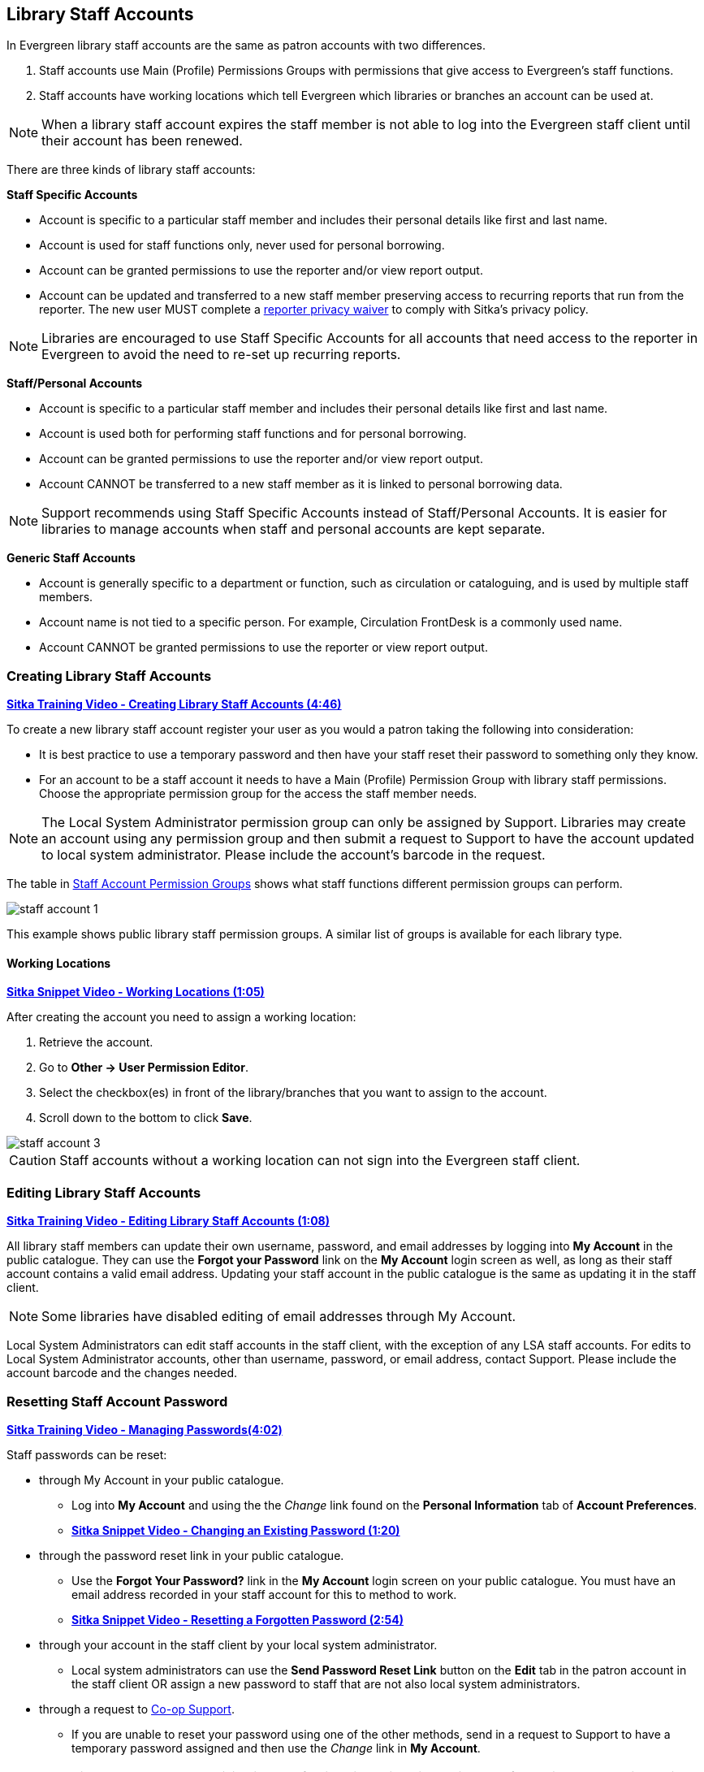Library Staff Accounts
----------------------
[[library-staff-accounts]]
[[local-system-administrators]]

In Evergreen library staff accounts are the same as patron accounts with two differences.

. Staff accounts use Main (Profile) Permissions Groups with permissions that give access to 
Evergreen’s staff functions.
. Staff accounts have working locations which tell Evergreen which libraries or branches 
an account can be used at.

[NOTE]
======
When a library staff account expires the staff member is not able to log into the 
Evergreen staff client until their account has been renewed. 
======

There are three kinds of library staff accounts:

*Staff Specific Accounts*

* Account is specific to a particular staff member and includes their personal details like first 
and last name.
* Account is used for staff functions only, never used for personal borrowing.
* Account can be granted permissions to use the reporter and/or view report output.
* Account can be updated and transferred to a new staff member preserving access to recurring reports
that run from the reporter.  The new user MUST complete a 
 https://bc.libraries.coop/support/sitka/reporter-privacy-waiver/[reporter privacy waiver] to comply 
 with Sitka’s privacy policy.
 
[NOTE]
======
Libraries are encouraged to use Staff Specific Accounts for all accounts that need access to the 
reporter in Evergreen to avoid the need to re-set up recurring reports.
======

*Staff/Personal Accounts*

* Account is specific to a particular staff member and includes their personal details like first 
and last name.
* Account is used both for performing staff functions and for personal borrowing.
* Account can be granted permissions to use the reporter and/or view report output.
* Account CANNOT be transferred to a new staff member as it is linked to personal borrowing data.

[NOTE]
======
Support recommends using Staff Specific Accounts instead of Staff/Personal Accounts. It is easier 
for libraries to manage accounts when staff and personal accounts are kept separate.
======

*Generic Staff Accounts*

* Account is generally specific to a department or function, such as circulation or cataloguing, and is used
by multiple staff members.
* Account name is not tied to a specific person.  For example, Circulation FrontDesk is a commonly used name.
* Account CANNOT be granted permissions to use the reporter or view report output.


Creating Library Staff Accounts
~~~~~~~~~~~~~~~~~~~~~~~~~~~~~~~

link:https://youtu.be/8GXNpN-pxiM[*Sitka Training Video - Creating Library Staff Accounts (4:46)*]

To create a new library staff account register your user as you would a patron taking the following 
into consideration:

* It is best practice to use a temporary password and then have your staff reset their password to something 
only they know.
* For an account to be a staff account it needs to have a Main (Profile) Permission Group with library 
staff permissions.  Choose the appropriate permission group for the access the staff member needs.  

[NOTE]
======
The Local System Administrator permission group can only be assigned by Support.  Libraries may create 
an account using any permission group and then submit a request to Support to have the account updated to 
local system administrator. Please include the account's barcode in the request.
======

The table in 
http://docs.libraries.coop/sitka/_staff_account_permission_groups.html[Staff Account Permission Groups]
 shows what staff functions different permission groups can perform.

image::images/admin/staff-account-1.png[scaledwidth="50%"]

This example shows public library staff permission groups.  A similar list of 
groups is available for each library type. 

Working Locations
^^^^^^^^^^^^^^^^^
[[working-locations]]

link:https://youtu.be/VnY9NjaTxFc[*Sitka Snippet Video - Working Locations (1:05)*]

After creating the account you need to assign a working location:

. Retrieve the account.
. Go to *Other -> User Permission Editor*.
. Select the checkbox(es) in front of the library/branches that you want to assign to the account.
. Scroll down to the bottom to click *Save*.

image::images/admin/staff-account-3.png[]

[CAUTION]
=========
Staff accounts without a working location can not sign into the Evergreen staff client. 
=========

Editing Library Staff Accounts
~~~~~~~~~~~~~~~~~~~~~~~~~~~~~~

link:https://youtu.be/kQ9HD5SFcFU[*Sitka Training Video - Editing Library Staff Accounts (1:08)*]

All library staff members can update their own username, password, and email addresses by logging 
into *My Account* in the public catalogue.  They can use the *Forgot your Password* link on the *My Account* 
login screen as well, as long as their staff account contains a valid email address. Updating your 
staff account in the public catalogue is the same as updating it in the staff client.

[NOTE]
======
Some libraries have disabled editing of email addresses through My Account.
======

Local System Administrators can edit staff accounts in the staff client, with the exception of any LSA staff 
accounts.  For edits to Local System Administrator accounts, other than username, password, or 
email address, contact Support. Please include the account barcode and the changes needed.


Resetting Staff Account Password
~~~~~~~~~~~~~~~~~~~~~~~~~~~~~~~~

https://youtu.be/YoB-JG6Y9Sk[*Sitka Training Video - Managing Passwords(4:02)*]


Staff passwords can be reset:

* through My Account in your public catalogue.
** Log into *My Account* and using the the _Change_ link found on the *Personal Information* tab of 
*Account Preferences*.
** https://youtu.be/LprDPIhqN1I[*Sitka Snippet Video - Changing an Existing Password (1:20)*]

* through the password reset link in your public catalogue.
** Use the *Forgot Your Password?* link in the *My Account* login screen on your public catalogue. You must have an email 
address recorded in your staff account for this to method to work.
** https://youtu.be/iJo5ajf-XAA[*Sitka Snippet Video - Resetting a Forgotten Password (2:54)*]

* through your account in the staff client by your local system administrator.
** Local system administrators can use the *Send Password Reset Link* button on the *Edit* tab in the patron account in the staff client OR assign a new password to 
staff that are not also local system administrators.

* through a request to https://bc.libraries.coop/support/[Co-op Support].
** If you are unable to reset your password using one of the other methods, send in a request to 
Support to have a temporary password assigned and then use the _Change_ link in *My Account*.

[NOTE]
======
Resetting a password by email is disabled for libraries using single sign-on.  If your library uses
single sign-on you will not be able to use the *Forgot Your Password?* link in your public catalogue or the *Send Password Reset Link* button
in the staff client.

Please contact 
https://bc.libraries.coop/support/[Co-op Support] for the password reset URL for your library.
======



Staff Account Permission Groups
~~~~~~~~~~~~~~~~~~~~~~~~~~~~~~~

Below is a general outline of staff account permission levels.  

To view a detailed list of permissions 
for a particular account, go to *Administration -> User Permission Editor* in the staff client.

[option="header"]
|===
| Action	| General Staff	| Circulators	| Circ + Copy Edit	| Circ + Full Cat	| Catalogers	| Local System Administrator (LSA)
| Basic circulation functions	| *	| *	| *	| *	| *	| *
| CheckIn bad status overrides	| *	| *	| *	| *	| *	| *
| CheckIn Missing/Lost/ClaimedReturned overrides|	| *	| *	| *	| 	 	| *
| CheckOut overrides	 	| *	| *	| *	 |	| *     |
| MaxRenewalReached override	|	| *	| *	| *	| *	| *
| Basic patron record	| *	| *	| *	| *	| *	| *
| Bar patrons	| *	| *	| *	| *	| 	| *
| Unbar patrons	 	| 	| *	| *	| *	|      | *
| Merge/delete patrons	| 	| 	| 	|	| 	| *
| Patron restriction overrides	 |	| *	| *	| *	| 	| *
| Bills and payments	| *	| *	| *	| *	| 	| *
| Holds	| *	| *	| *	| *	| *	| *
| Item/volume records	 |	| 	| *	| *	| *	| *
| Bib records	 |	 |	 |	| *	| *	| *
| Buckets	| *	| *	| *	| *	| *	| *
| Create/upload offline transactions	| *	| *	| *	| *	| *	| *
| Process offline transactions	 |	 |	 |	| 	 |	| *
| Transit	| *	| *	| *	| *	| *	| *
| Abort remote transit	 |	 |	| *	| *	| *	| *
| Receive serials	 |	 | * | *	| *	| *	| *
| Create serials subscriptions	 |	 |  |  | * | * | *
|===

[NOTE]
======
Only users with reporting permissions  
can access the Reports interface or view report output. To request reporting 
permissions staff must sign and submit a https://bc.libraries.coop/support/sitka/reporter-privacy-waiver/[Reporter Privacy Waiver].
======

Granting Additional Permissions to Staff Accounts
~~~~~~~~~~~~~~~~~~~~~~~~~~~~~~~~~~~~~~~~~~~~~~~~~

Additional permissions can be granted to library staff in two ways.

*Secondary Permission Groups*

link:https://youtu.be/QgChELUq48E[*Sitka Snippet Video - Additional Permissions for Library Staff Accounts (2:03)*]

Acquisitions and reporter permissions are granted as secondary permission groups.  Acq Admin users can grant 
acquisitions permissions.  Reporter permissions are granted by Support after a 
https://bc.libraries.coop/support/sitka/reporter-privacy-waiver/[Reporter Privacy Waiver] is completed.

The report template _Staff Assigned to Supplementary Permission Group(s)_ can be used to generate a list 
of staff at your library who have a secondary permission group assigned to their account.  This template 
is found under Shared Folders -> Templates -> Sitka_templates -> Patrons -> Others.


*Individual Permissions*

Local System Administrators may selectively grant additional permissions available to LSA accounts 
to other non-LSA accounts.

In the example below a Circ + Full Cat account is granted permission to process offline transactions, a 
function which otherwise requires an LSA login.

. Log in to Evergreen with a local system administrator account.
. Find the staff acount on *User Permission Editor*. You may search for the patron account, then go to 
*Others -> User Permission Editor*, or go to *Administration -> User Permission Editor* to search for 
the account by barcode.
. When User Permission Editor is loaded, scroll down the permission list to find *OFFLINE_EXECUTE*. 
. Select the checkbox in *Applied* column. 
. Scroll down to the bottom to click *Save*.
+
image::images/admin/staff-account-2.png[]

[TIP]
=====
* *Permission*: List of permission names. For help correlating permissions to specific Evergreen functions 
please contact Support.
* *Applied*: If checked the permission is granted to this account.
* *Depth*:  limits application to the staff member's library and should be left at the default. Evergreen 
blocks attempts to set Federation- or Sitka-wide privileges.
* *Grantable*: If checked this staff account will be able to grant the new privilege to other accounts 
(not recommended).
=====

Searching for Library Staff Accounts
~~~~~~~~~~~~~~~~~~~~~~~~~~~~~~~~~~~~

Library staff accounts can be retrieved via Patron Search and Check Out the same as a patron account.

You can easily retrieve a list of all library staff accounts at your library through the Patron Search.

. Set *Profile Group* to the Library Staff group applicable to your library type.
. Set the organizational unit to your library or system.
. Click *Search*.
+
image::images/admin/staff-account-4.png[]

Support recommends reviewing your staff accounts on a regular basis and closing accounts for 
staff who no longer work at your library.


Closing Library Staff Accounts
~~~~~~~~~~~~~~~~~~~~~~~~~~~~~~

link:https://youtu.be/d-EbdpforW8[*Sitka Training Video - Closing Library Staff Accounts (1:56)*]

When a staff member leaves the library their staff access should be disabled in a timely manner.

A local system administrator at your library needs to do the following:

* remove the working location(s) from the account.
* change the main permission group to a patron permission group.
** contact Support to have the permission group changed for local system administrator accounts.
* contact Support if the staff member had access to view report output or use the reporter.

If the former staff member will not be using the account as a personal borrowing account a local system
administrator can use the http://docs.libraries.coop/sitka/_deleting_patron_accounts.html[patron deletion tool] to delete the account.

Additionally, if the staff member had access to any other library accounts, such as generic accounts,
those staff accounts must have their xref:_resetting_staff_account_password[passwords updated].

Recurring Reports
^^^^^^^^^^^^^^^^^

If the account being closed is currently used to run recurring reports for the library you have 
two options for handling those reports:

. If the account has only ever been used for staff access (no personal borrowing) you can update the name
 and details on the account (or contact Support in the case of a LSA).  The new user MUST complete a 
 https://bc.libraries.coop/support/sitka/reporter-privacy-waiver/[reporter privacy waiver] to comply 
 with Sitka’s privacy policy.
*OR*
. If the account has been used as both a staff and personal borrowing account the reports will need 
to be moved to a new staff member.

Moving Reports to a New Staff Member
++++++++++++++++++++++++++++++++++++

. Ensure that folder(s) the report templates currently reside in are shared with your library. Sharing them 
makes them visible to anyone at your library who has signed the Full Reporter Privacy Waiver and so has 
access to the Reporter. 
. The new staff member handling reports logs in and clones all the needed report templates into their own 
folders, same as you would clone a report from the Sitka Templates folder.
. Any recurring reports running from the old account need to be cancelled by going into the Reports folder 
for each report and deleting the report. 

[CAUTION]
=========
Deleting reports also deletes any output attached to the report so make sure to download any needed 
report output as Excel or CSV files and save them to your computer or network drive.
=========

